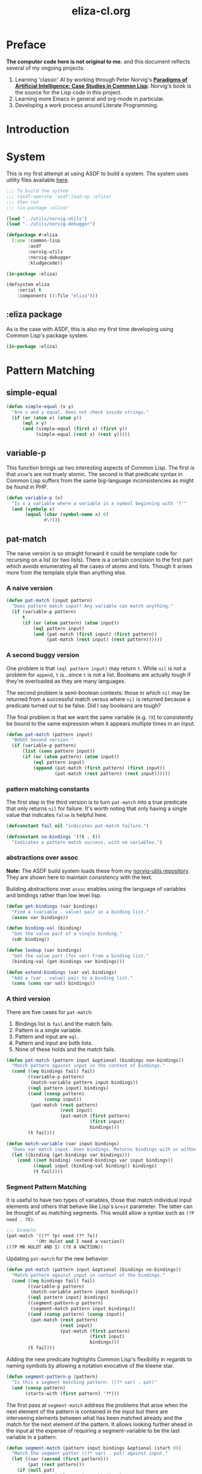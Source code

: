 #+TITLE: eliza-cl.org
#+OPTIONS: num:nil ^:{}
* Preface
**The computer code here is not original to me.** and this document reflects several of my ongoing projects:
1. Learning 'classic' AI by working through Peter Norvig's [[http://norvig.com/paip.html][*Paradigms of Artificial Intelligence: Case Studies in Common Lisp*]].   Norvig's book is the source for the Lisp code in this project.
2. Learning more Emacs in general and org-mode in particular.
3. Developing a work process around Literate Programming.
* Introduction
* System
This is my first attempt at using ASDF to build a system. The system uses utility files available [[https://github.com/brudgers/norvig-utils][here]].
#+BEGIN_SRC lisp :tangle eliza.asd
  ;;; To build the system
  ;;; (asdf:operate 'asdf:load-op :eliza)
  ;;; then run
  ;;; (in-package :eliza)

  (load "../utils/norvig-utils")
  (load "../utils/norvig-debugger")

  (defpackage #:eliza
    (:use :common-lisp
          :asdf
          :norvig-utils
          :norvig-debugger
          :kludgecode))

  (in-package :eliza)

  (defsystem eliza
      :serial t
      :components ((:file "eliza")))
#+END_SRC
** :eliza package
As is the case with ASDF, this is also my first time developing using Common Lisp's package system.
#+NAME: eliza-package
#+BEGIN_SRC lisp
  (in-package :eliza)
#+END_SRC
* Pattern Matching
** simple-equal
#+BEGIN_SRC lisp
  (defun simple-equal (x y)
    "Are x and y equal. Does not check inside strings."
    (if (or (atom x) (atom y))
        (eql x y)
        (and (simple-equal (first x) (first y))
             (simple-equal (rest x) (rest y)))))
#+END_SRC
** variable-p
This function brings up two interesting aspects of Common Lisp. The first is that =atom='s are not truely atomic. The second is that predicate syntax in Common Lisp suffers from the same big-language inconsistencies as might be found in PHP.
#+NAME: variable-p
#+BEGIN_SRC lisp
  (defun variable-p (x)
    "Is x a variable where a variable is a symbol beginning with '?'"
    (and (symbolp x)
         (equal (char (symbol-name x) 0)
                #\?)))
#+END_SRC
** pat-match
The naive version is so straight forward it could be template code for recursing on a list (or two lists). There is a certain concision to the first part which avoids enumerating all the cases of atoms and lists. Though it arises more from the template style than anything else. 
*** A naive version
#+BEGIN_SRC lisp
  (defun pat-match (input pattern)
    "Does pattern match input? Any variable can match anything."
    (if (variable-p pattern)
        t
        (if (or (atom pattern) (atom input))
            (eql pattern input)
            (and (pat-match (first input) (first pattern))
                 (pat-match (rest input) (rest pattern))))))
#+END_SRC
*** A second buggy version
One problem is that =(eql pattern input)= may return =t=. While =nil= is not a problem for =append=, =t= is...since =t= is not a list. Booleans are actually tough if they're overloaded as they are many languages.

The second problem is semi-boolean contexts: those in which =nil= may be returned from a successful match versus where =nil= is returned because a predicate turned out to be false. Did I say booleans are tough?

The final problem is that we want the same variable (e.g. =?X=) to consistently be bound to the same expression when it appears multiple times in an input.
#+BEGIN_SRC lisp
  (defun pat-match (pattern input)
    "BUGGY Second version."
    (if (variable-p pattern)
        (list (cons pattern input))
        (if (or (atom pattern) (atom input))
            (eql pattern input)
            (append (pat-match (first pattern) (first input))
                    (pat-match (rest pattern) (rest input))))))
#+END_SRC
*** pattern matching constants
The first step in the third version is to turn =pat-match= into a true predicate that only returns =nil= for failure. It's worth noting that only having a single value that indicates =false= is helpful here.
#+NAME: pat-match-constants
#+BEGIN_SRC lisp
  (defconstant fail nil "indicates pat-match failure.")

  (defconstant no-bindings '((t . t))
    "Indicates a pattern match success, with no variables.")
#+END_SRC
*** abstractions over assoc
*Note:* The ASDF build system loads these from my [[https://github.com/brudgers/norvig-utils][norvig-utils repository]]. They are shown here to maintain consistency with the text.

Building abstractions over =assoc= enables using the language of variables and bindings rather than low level lisp.
#+NAME: binding-utilities
#+BEGIN_SRC lisp
  (defun get-bindings (var bindings)
    "Find a (variable . value) pair in a binding list."
    (assoc var bindings))

  (defun binding-val (binding)
    "Get the value part of a single binding."
    (cdr binding))

  (defun lookup (var bindings)
    "Get the value part (for var) from a binding list."
    (binding-val (get-bindings var bindings)))

  (defun extend-bindings (var val bindings)
    "Add a (var . value) pair to a binding list."
    (cons (cons var val) bindings))
#+END_SRC
*** A third version
There are five cases for =pat-match=:
1. Bindings list is =fail= and the match fails.
2. Pattern is a single variable.
3. Pattern and input are =eql=.
4. Pattern and input are both lists.
5. None of these holds and the match fails.
#+BEGIN_SRC lisp
  (defun pat-match (pattern input &optional (bindings non-bindings))
    "Match pattern against input in the context of bindings."
    (cond ((eq bindings fail) fail)
          ((variable-p pattern)
           (match-variable pattern input bindings))
          ((eql pattern input) bindings)
          ((and (consp pattern)
                (consp input))
           (pat-match (rest pattern)
                      (rest input)
                      (pat-match (first pattern)
                                 (first input)
                                 bindings)))
          (t fail)))
#+END_SRC
#+NAME: match-variable
#+BEGIN_SRC lisp
  (defun match-variable (var input bindings)
    "Does var match input. Uses bindings. Returns bindings with or without an update depending on match."
    (let ((binding (get-bindings var bindings)))
      (cond ((not binding) (extend-bindings var input bindings))
            ((equal input (binding-val binding)) bindings)
            (t fail))))
#+END_SRC
*** Segment Pattern Matching
It is useful to have two types of variables, those that match individual input elements and others that behave like Lisp's =&rest= parameter. The latter can be thought of as matching segments. This would allow a syntax such as =(?P need . ?X)=.
#+BEGIN_SRC lisp
  ;;; Example
  (pat-match '((?* ?p) need (?* ?x))
             '(Mr Hulot and I need a vaction))
  ((?P MR HULOT AND I) (?X A VACTION))
#+END_SRC
Updating =pat-match= for the new behavior:
#+NAME:  pat-match
#+BEGIN_SRC lisp
  (defun pat-match (pattern input &optional (bindings no-bindings))
    "Match pattern against input in context of the bindings."
    (cond ((eq bindings fail) fail)
          ((variable-p pattern)
           (match-variable pattern input bindings))
          ((eql pattern input) bindings)
          ((segment-pattern-p pattern)
           (segment-match pattern input bindings))
          ((and (consp pattern) (consp input))
           (pat-match (rest pattern)
                      (rest input)
                      (pat-match (first pattern)
                                 (first input)
                                 bindings)))
          (t fail)))

#+END_SRC
Adding the new predicate highlights Common Lisp's flexibility in regards to naming symbols by allowing a notation evocative of the kleene star.
#+NAME: segment-pattern-p
#+BEGIN_SRC lisp 
  (defun segment-pattern-p (pattern)
    "Is this a segment matching pattern: ((?* var) . pat)"
    (and (consp pattern)
         (starts-with (first pattern) '?*)))
#+END_SRC
The first pass at =segment-match= address the problems that arise when the next element of the pattern is contained in the input but there are intervening elements between what has been matched already and the match for the next element of the pattern. It allows looking further ahead in the input at the expense of requiring a segment-variable to be the last variable in a pattern.
#+NAME:  segment-match
#+BEGIN_SRC lisp 
    (defun segment-match (pattern input bindings &optional (start 0))
      "Match the segment patter ((?* var) . pat) against input."
      (let ((var (second (first pattern)))
            (pat (rest pattern)))
        (if (null pat)
            (match-variable var input bindings)
            ;; We assume pat starts with a constant
            ;; In other words, a pattern can't have 2 consectutive vars
            (let ((pos (position (first pat)
                                 input
                                 :start start
                                 :test #'equal)))
              (if (null pos)
                  fail
                  (let ((b2 (pat-match pat
                                       (subseq input pos)
                                       bindings)))
                    ;; If this match failed try another longer one
                    ;; If it worked, check that the variables match
                    (if (eq b2 fail)
                        (segment-match pattern input bindings (+ 1 pos))
                        (match-variable var
                                        (subseq input 0 pos)
                                        b2))))))))
#+END_SRC

*** Final
#+NAME: eliza
#+BEGIN_SRC lisp :noweb tangle :tangle eliza.lisp
  <<eliza-package>>

  <<pat-match-constants>>

  <<binding-utilities>>

  <<variable-p>>

  <<match-variable>>

  <<pat-match>>

  <<segment-match>>

  <<segment-pattern-p>>
#+END_SRC
* Tests (experimental)
#+INCLUDE ./eliza-cl.test.org :minlevel 2
